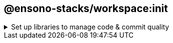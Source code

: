 == @ensono-stacks/workspace:init

.Set up libraries to manage code & commit quality
[%collapsible]
=====

[discrete]
=== Prerequisites

To scaffold your workspace with FE and deployment/infrastructure there is a dependency on the `stacks` -> `config` & `executedGenerators` fields within `nx.json`.
If you have already run the Ensono Stacks CLI these fields will be automatically populated. Alternatively, if you created your workspace with `create-stacks-workspace`, these fields will have been populated if you passed in the relevant CLI arguments.
If you are Stackifying an existing Nx workspace, this must be added manually - an example `stacks` field can be seen here:

[source, json]
----
{
  "stacks": {
    "config": {
      "business": {
        "company": "Ensono",
        "domain": "stacks",
        "component": "nx"
      },
      "domain": {
        "internal": "test.com",
        "external": "test.dev"
      },
      "cloud": {
        "platform": "azure",
        "region": "euw"
      },
      "pipeline": "azdo",
      "terraform": {
        "group": "terraform-group",
        "storage": "terraform-storage",
        "container": "terraform-container"
      },
      "vcs": {
        "type": "github",
        "url": "remote.git"
      }
    },
    "executedGenerators": {
      "project": {},
      "workspace": []
    }
  }
}
----

Please see the link:/docs/stackscli/about[Ensono Stacks CLI documentation] for information on each of these values.

[discrete]
=== Usage

Initialise your NX workspace with Ensono Stacks with the following command:

----
nx g @ensono-stacks/workspace:init
----

[discrete]
=== Command line arguments

Interactive options can instead be passed via the command line:

[cols="1,3,1,2,1"]
|===
|Option |Description |Type |Accepted Values |Default

|--husky
|Install & configure husky
|boolean
|[true, false]
|true

|--commitizen
|Install & configure commitizen
|boolean
|[true, false]
|true

|--eslint
|Install & configure eslint
|boolean
|[true, false]
|true

|===

[discrete]
=== Generator Output

Files updated: package.json

Files created:

[source, cs]
----
├── workspace root
│   ├── .husky
│   ├── ├── commit-msg
│   ├── ├── pre-commit
│   ├── ├── prepare-commit-msg
│   ├── .eslintrc.json
│   ├── commitlint.config.js
│   ├── tsconfig.base.json
----

[discrete]
==== Commit management

Keeping commits well-structured and clear is key to enabling collaboration on a project. This generator initialises three tools to empower consistent commits:

- https://www.npmjs.com/package/commitizen[Commitizen] - Interactive tool that helps to build constructive messages on commit. The generator adds commitizen config to the package.json:

[source, json]
----
{
  "config": {
    "commitizen": {
      "path": "@commitlint/cz-commit-lint"
    }
  }
}
----

- https://commitlint.js.org/[Commitlint] - Standardised commit message format to make reading commit history easy. The generator installs Commitlint and uses it for commitizen config.
- https://typicode.github.io/husky/#/[Husky] - Git hook management tool. The generator adds a `prepare` script to ensure husky is always installed:

[source, json]
----
{
  "scripts": {
    "prepare": "husky install"
  }
}
----

It also adds commitizen to the git `prepare-commit-msg` script, and Commitlint to the `commit-msg`. This means that you can simply run `git commit` and get the benefits of both tools.

[discrete]
==== Code quality management

Ensono Stacks projects use ESLint and Typescript to help maintain code quality. Using the same config in every Ensono Stacks project ensures consistency and allows developers to more easily onboard onto new projects.

This generator creates config files for both Typescript and ESLint and installs the relevant dependencies.
=====